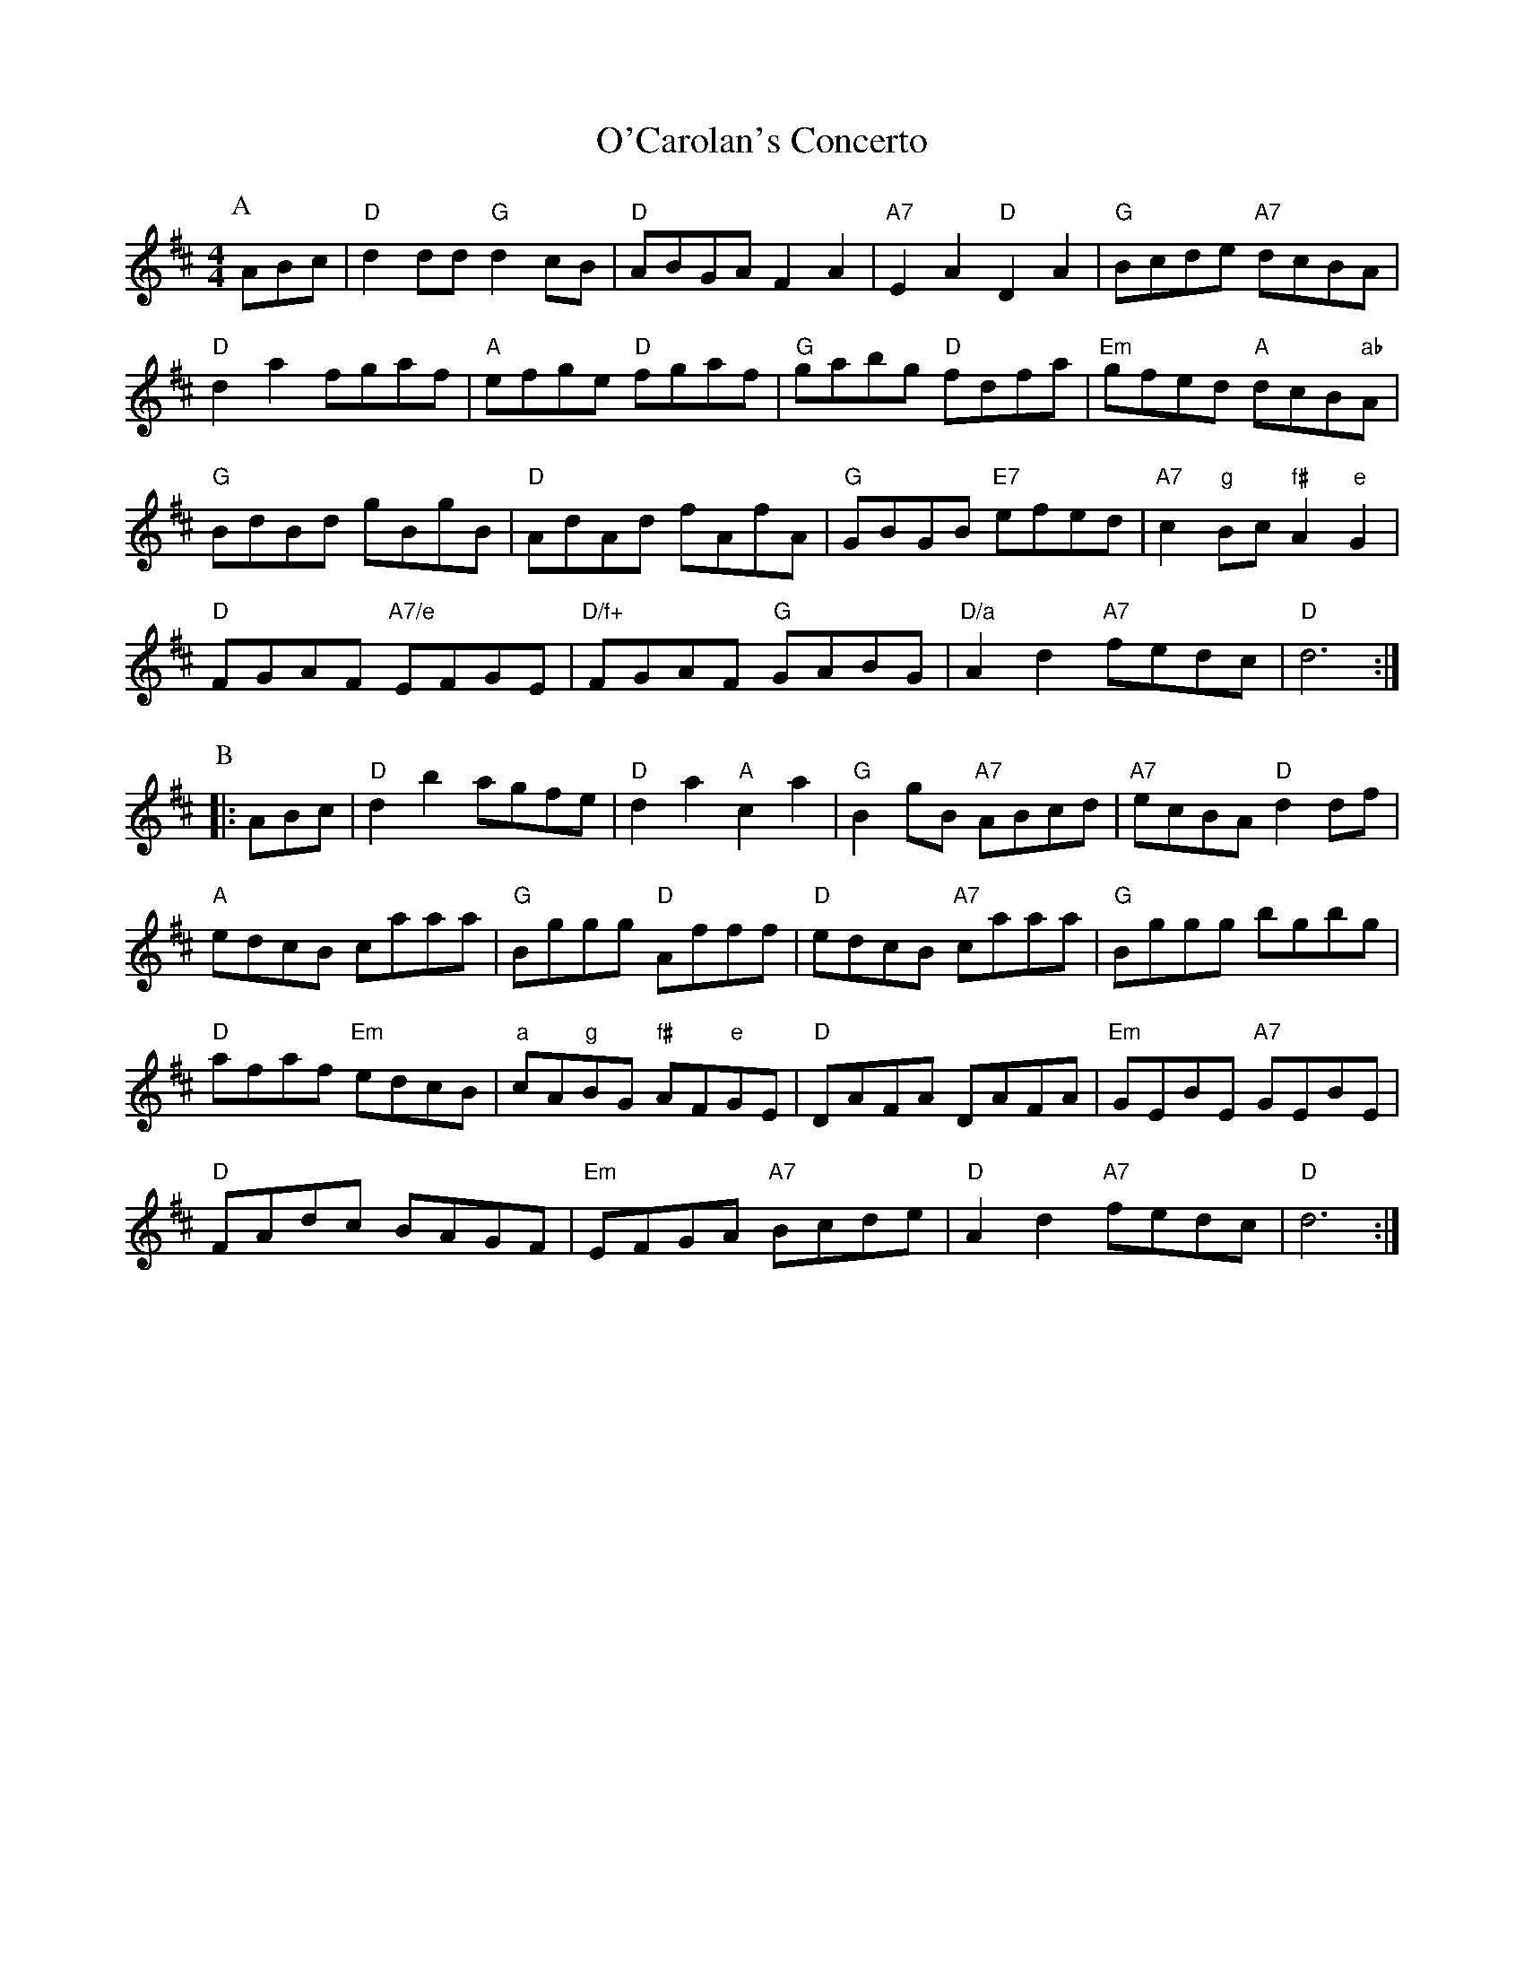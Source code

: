 X:9441
T:O'Carolan's Concerto
S:O'Neil's, via EF 2022-3-1
M:4/4
L:1/4
K:D
P:A
A/B/c/ |\
"D"dd/d/ "G"dc/B/ | "D"A/B/G/A/ FA | "A7"EA "D"DA | "G"B/c/d/e/ "A7"d/c/B/A/ | 
"D"da f/g/a/f/ | "A"e/f/g/e/ "D"f/g/a/f/ | "G"g/a/b/g/ "D"f/d/f/a/ | "Em"g/f/e/d/ "A"d/c/B/"ab"A/ | 
"G"B/d/B/d/ g/B/g/B/ | "D"A/d/A/d/ f/A/f/A/ | "G"G/B/G/B/ "E7"e/f/e/d/ | "A7"c"g"B/c/ "f#"A"e"G | 
"D"F/G/A/F/ "A7/e"E/F/G/E/ | "D/f+"F/G/A/F/ "G"G/A/B/G/ | "D/a"Ad "A7"f/e/d/c/ | "D"d3 :| 
P:B
|: A/B/c/ |\
"D"db a/g/f/e/ | "D"da "A"ca | "G"Bg/B/ "A7"A/B/c/d/ | "A7"e/c/B/A/ "D"dd/f/ | 
"A"e/d/c/B/ c/a/a/a/ | "G"B/g/g/g/ "D"A/f/f/f/ | "D"e/d/c/B/ "A7"c/a/a/a/ | "G"B/g/g/g/ b/g/b/g/ |
"D"a/f/a/f/ "Em"e/d/c/B/ | "a"c/A/"g"B/G/ "f#"A/F/"e"G/E/ | "D"D/A/F/A/ D/A/F/A/ | "Em"G/E/B/E/ "A7"G/E/B/E/ | 
"D"F/A/d/c/ B/A/G/F/ | "Em"E/F/G/A/ "A7"B/c/d/e/ | "D"Ad "A7"f/e/d/c/ | "D"d3 :| 
